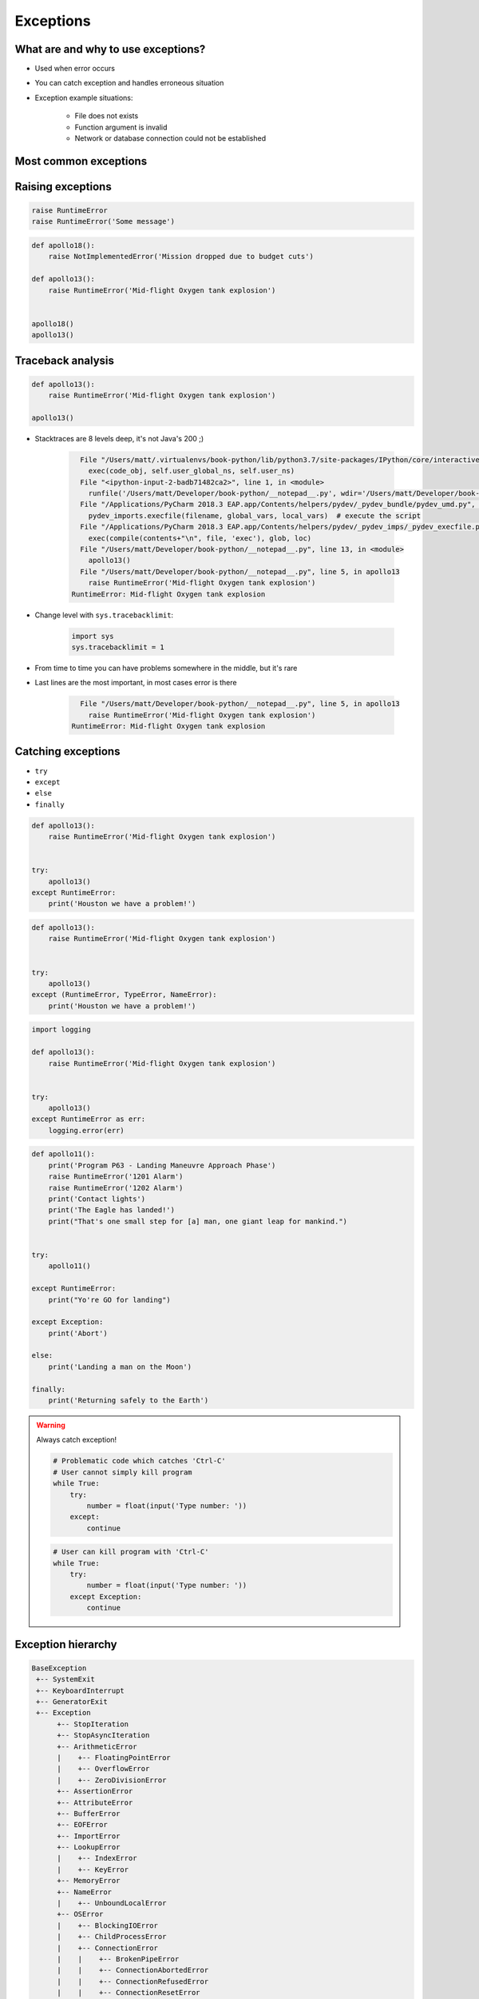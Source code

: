 .. _Exceptions:

**********
Exceptions
**********


What are and why to use exceptions?
===================================
* Used when error occurs
* You can catch exception and handles erroneous situation
* Exception example situations:

    * File does not exists
    * Function argument is invalid
    * Network or database connection could not be established


Most common exceptions
======================
.. csv-table:: Most common exceptions
    :header-rows: 1
    :widths: 25, 75
    :file: data/exception-most-common.csv


Raising exceptions
==================
.. code-block:: python

    raise RuntimeError
    raise RuntimeError('Some message')

.. code-block:: python

    def apollo18():
        raise NotImplementedError('Mission dropped due to budget cuts')

    def apollo13():
        raise RuntimeError('Mid-flight Oxygen tank explosion')


    apollo18()
    apollo13()

Traceback analysis
==================
.. code-block:: python

    def apollo13():
        raise RuntimeError('Mid-flight Oxygen tank explosion')

    apollo13()

* Stacktraces are 8 levels deep, it's not Java's 200 ;)

    .. code-block:: text

          File "/Users/matt/.virtualenvs/book-python/lib/python3.7/site-packages/IPython/core/interactiveshell.py", line 2961, in run_code
            exec(code_obj, self.user_global_ns, self.user_ns)
          File "<ipython-input-2-badb71482ca2>", line 1, in <module>
            runfile('/Users/matt/Developer/book-python/__notepad__.py', wdir='/Users/matt/Developer/book-python')
          File "/Applications/PyCharm 2018.3 EAP.app/Contents/helpers/pydev/_pydev_bundle/pydev_umd.py", line 198, in runfile
            pydev_imports.execfile(filename, global_vars, local_vars)  # execute the script
          File "/Applications/PyCharm 2018.3 EAP.app/Contents/helpers/pydev/_pydev_imps/_pydev_execfile.py", line 18, in execfile
            exec(compile(contents+"\n", file, 'exec'), glob, loc)
          File "/Users/matt/Developer/book-python/__notepad__.py", line 13, in <module>
            apollo13()
          File "/Users/matt/Developer/book-python/__notepad__.py", line 5, in apollo13
            raise RuntimeError('Mid-flight Oxygen tank explosion')
        RuntimeError: Mid-flight Oxygen tank explosion

* Change level with ``sys.tracebacklimit``:

    .. code-block:: python

        import sys
        sys.tracebacklimit = 1

* From time to time you can have problems somewhere in the middle, but it's rare
* Last lines are the most important, in most cases error is there

    .. code-block:: text

          File "/Users/matt/Developer/book-python/__notepad__.py", line 5, in apollo13
            raise RuntimeError('Mid-flight Oxygen tank explosion')
        RuntimeError: Mid-flight Oxygen tank explosion


Catching exceptions
===================
* ``try``
* ``except``
* ``else``
* ``finally``

.. code-block:: python

    def apollo13():
        raise RuntimeError('Mid-flight Oxygen tank explosion')


    try:
        apollo13()
    except RuntimeError:
        print('Houston we have a problem!')

.. code-block:: python

    def apollo13():
        raise RuntimeError('Mid-flight Oxygen tank explosion')


    try:
        apollo13()
    except (RuntimeError, TypeError, NameError):
        print('Houston we have a problem!')

.. code-block:: python

    import logging

    def apollo13():
        raise RuntimeError('Mid-flight Oxygen tank explosion')


    try:
        apollo13()
    except RuntimeError as err:
        logging.error(err)

.. code-block:: python

    def apollo11():
        print('Program P63 - Landing Maneuvre Approach Phase')
        raise RuntimeError('1201 Alarm')
        raise RuntimeError('1202 Alarm')
        print('Contact lights')
        print('The Eagle has landed!')
        print("That's one small step for [a] man, one giant leap for mankind.")


    try:
        apollo11()

    except RuntimeError:
        print("Yo're GO for landing")

    except Exception:
        print('Abort')

    else:
        print('Landing a man on the Moon')

    finally:
        print('Returning safely to the Earth')

.. warning:: Always catch exception!

    .. code-block:: python

        # Problematic code which catches 'Ctrl-C'
        # User cannot simply kill program
        while True:
            try:
                number = float(input('Type number: '))
            except:
                continue

    .. code-block:: python

        # User can kill program with 'Ctrl-C'
        while True:
            try:
                number = float(input('Type number: '))
            except Exception:
                continue


Exception hierarchy
===================
.. code-block:: text

    BaseException
     +-- SystemExit
     +-- KeyboardInterrupt
     +-- GeneratorExit
     +-- Exception
          +-- StopIteration
          +-- StopAsyncIteration
          +-- ArithmeticError
          |    +-- FloatingPointError
          |    +-- OverflowError
          |    +-- ZeroDivisionError
          +-- AssertionError
          +-- AttributeError
          +-- BufferError
          +-- EOFError
          +-- ImportError
          +-- LookupError
          |    +-- IndexError
          |    +-- KeyError
          +-- MemoryError
          +-- NameError
          |    +-- UnboundLocalError
          +-- OSError
          |    +-- BlockingIOError
          |    +-- ChildProcessError
          |    +-- ConnectionError
          |    |    +-- BrokenPipeError
          |    |    +-- ConnectionAbortedError
          |    |    +-- ConnectionRefusedError
          |    |    +-- ConnectionResetError
          |    +-- FileExistsError
          |    +-- FileNotFoundError
          |    +-- InterruptedError
          |    +-- IsADirectoryError
          |    +-- NotADirectoryError
          |    +-- PermissionError
          |    +-- ProcessLookupError
          |    +-- TimeoutError
          +-- ReferenceError
          +-- RuntimeError
          |    +-- NotImplementedError
          |    +-- RecursionError
          +-- SyntaxError
          |    +-- IndentationError
          |         +-- TabError
          +-- SystemError
          +-- TypeError
          +-- ValueError
          |    +-- UnicodeError
          |         +-- UnicodeDecodeError
          |         +-- UnicodeEncodeError
          |         +-- UnicodeTranslateError
          +-- Warning
               +-- DeprecationWarning
               +-- PendingDeprecationWarning
               +-- RuntimeWarning
               +-- SyntaxWarning
               +-- UserWarning
               +-- FutureWarning
               +-- ImportWarning
               +-- UnicodeWarning
               +-- BytesWarning
               +-- ResourceWarning


Defining own exceptions
=======================
.. code-block:: python

    import math


    class CotangentDoesNotExistsError(ArithmeticError):
        pass


    def cotangent(degrees):
        if degrees == 180:
            raise CotangentDoesNotExistsError('Cotangent for 180 degrees is infinite')

        radians = math.radians(degrees)
        return 1 / math.tan(radians)


    cotangent(180)
    # CotangentDoesNotExistsError: Cotangent for 180 degrees is infinite


Real life use-case
==================
.. code-block:: python

    from django.contrib.auth.models import User

    try:
        User.objects.get(username='jose-jimenez')
    except User.DoesNotExists:
        print('No such user')


``warnings``
============
.. code-block:: python

    import warnings


    def ariane5():
        warnings.warn('ariane5(), is deprecated, please use ariane6() instead', PendingDeprecationWarning)
        print('Launching rocket Ariane 5')

    def ariane6():
        print('Launching rocket Ariane 6')


    ariane5()
    ariane6()

.. code-block:: console

    $ python __notepad__.py

.. code-block:: console

    $ python -W all __notepad__.py
    __notepad__.py:5: PendingDeprecationWarning: ariane5(), is deprecated, please use ariane6() instead

